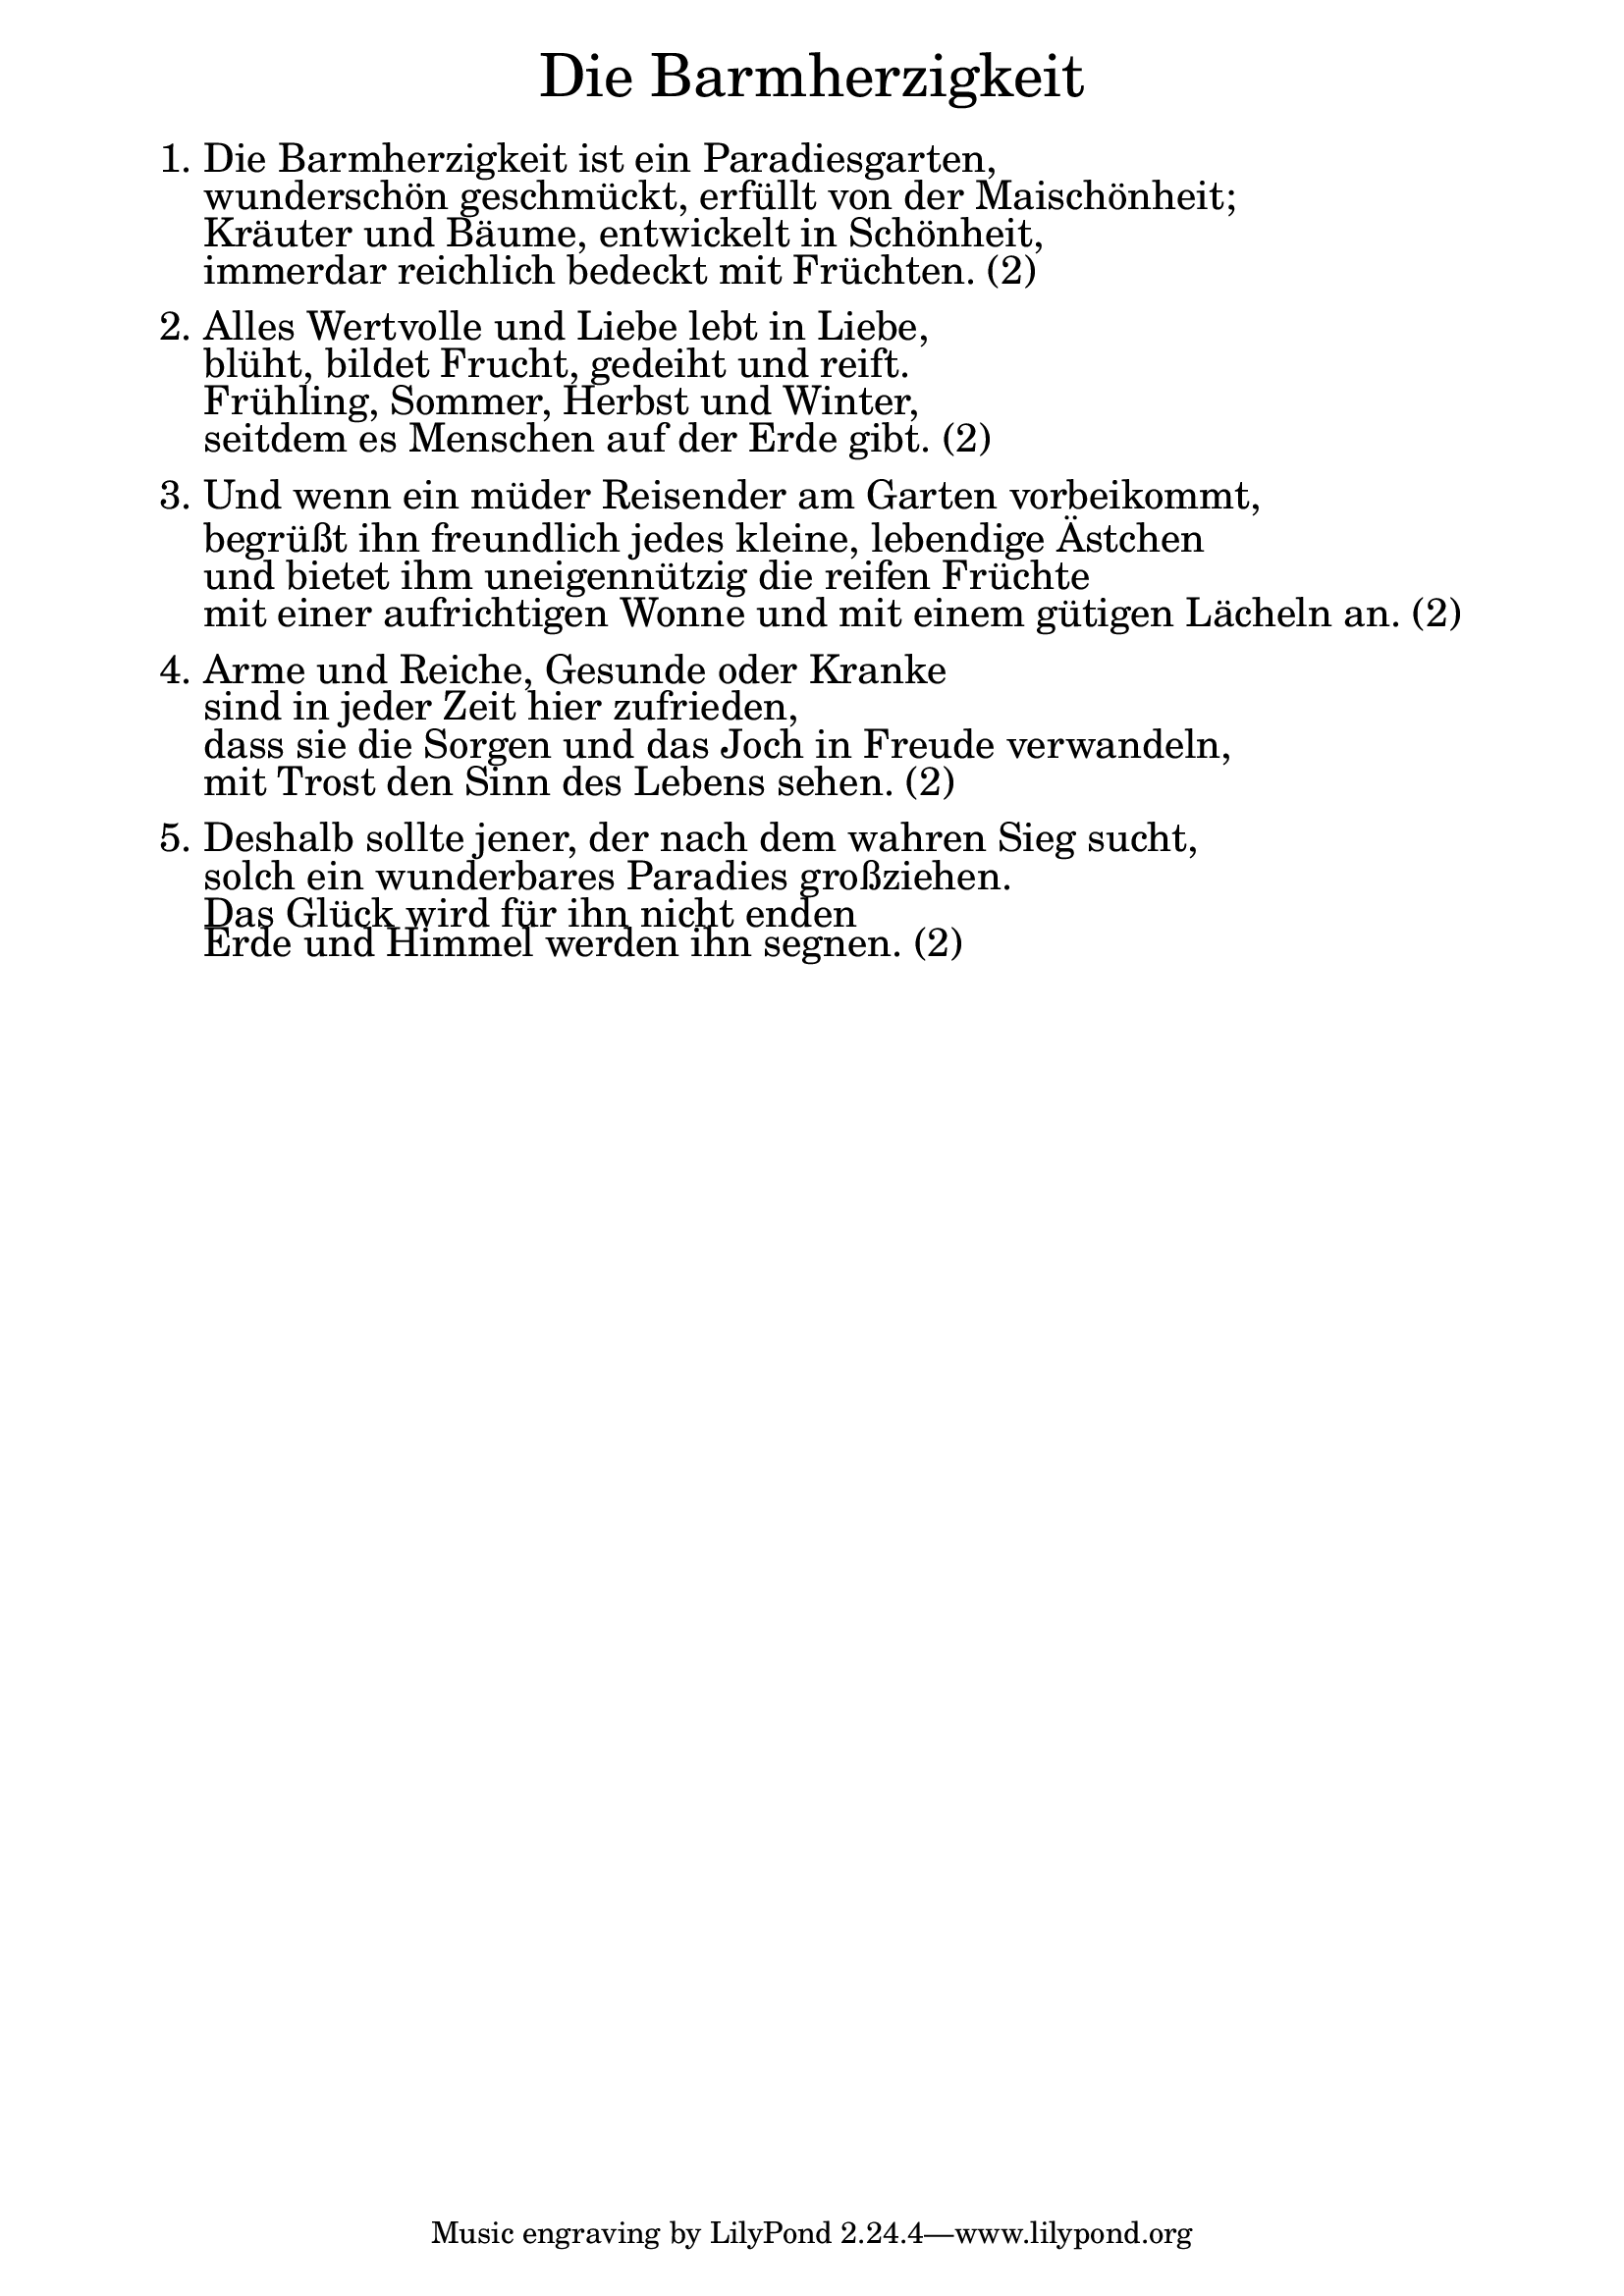 \version "2.20.0"

\markup \fill-line { \fontsize #6 "Die Barmherzigkeit" }
\markup \null
\markup \null
\markup \fontsize #+2.5 {
  \hspace #6
  \override #'(baseline-skip . 2)
  \column {
    \line { "   " }
    \line { 1. Die Barmherzigkeit ist ein Paradiesgarten, }

    \line { "   " wunderschön geschmückt, erfüllt von der Maischönheit;  }

    \line { "   " Kräuter und Bäume, entwickelt in Schönheit, }

    \line { "   " immerdar reichlich bedeckt mit Früchten. (2)  }
    \line { "   " }

    \line { 2. Alles Wertvolle und Liebe lebt in Liebe,  }

    \line { "   " blüht, bildet Frucht, gedeiht und reift. }

    \line { "   " Frühling, Sommer, Herbst und Winter,  }

    \line { "   " seitdem es Menschen auf der Erde gibt. (2)}
    \line { "   " }

    \line { 3. Und wenn ein müder Reisender am Garten vorbeikommt, }

    \line { "   " begrüßt ihn freundlich jedes kleine, lebendige Ästchen  }

    \line { "   " und bietet ihm uneigennützig die reifen Früchte }

    \line { "   " mit einer aufrichtigen Wonne und mit einem gütigen Lächeln an. (2)}
    \line { "   " }

    \line { 4. Arme und Reiche, Gesunde oder Kranke }

    \line { "   " sind in jeder Zeit hier zufrieden,  }

    \line { "   " dass sie die Sorgen und das Joch in Freude verwandeln,  }

    \line { "   " mit Trost den Sinn des Lebens sehen. (2)}
    \line { "   " }

    \line { 5. Deshalb sollte jener, der nach dem wahren Sieg sucht, }

    \line { "   " solch ein wunderbares Paradies großziehen.  }

    \line { "   " Das Glück wird für ihn nicht enden  }

    \line { "   " Erde und Himmel werden ihn segnen. (2)}

  }
}
